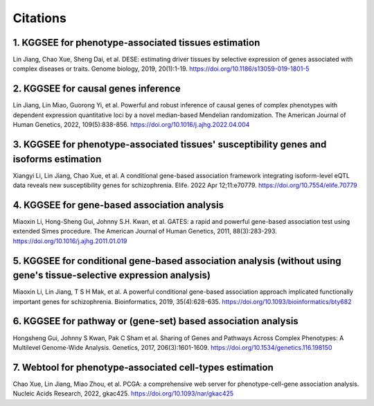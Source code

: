 =========
Citations
=========

1. KGGSEE for phenotype-associated tissues estimation
=====================================================
Lin Jiang, Chao Xue, Sheng Dai, et al. DESE: estimating driver tissues by selective expression of genes associated with complex diseases or traits. Genome biology, 2019, 20(1):1-19. https://doi.org/10.1186/s13059-019-1801-5

2. KGGSEE for causal genes inference
====================================
Lin Jiang, Lin Miao, Guorong Yi, et al. Powerful and robust inference of causal genes of complex phenotypes with dependent expression quantitative loci by a novel median-based Mendelian randomization. The American Journal of Human Genetics, 2022, 109(5):838-856. https://doi.org/10.1016/j.ajhg.2022.04.004

3. KGGSEE for phenotype-associated tissues' susceptibility genes and isoforms estimation
========================================================================================
Xiangyi Li, Lin Jiang, Chao Xue, et al. A conditional gene-based association framework integrating isoform-level eQTL data reveals new susceptibility genes for schizophrenia. Elife. 2022 Apr 12;11:e70779. https://doi.org/10.7554/elife.70779

4. KGGSEE for gene-based association analysis
=============================================
Miaoxin Li, Hong-Sheng Gui, Johnny S.H. Kwan, et al. GATES: a rapid and powerful gene-based association test using extended Simes procedure. The American Journal of Human Genetics, 2011, 88(3):283-293. https://doi.org/10.1016/j.ajhg.2011.01.019

5. KGGSEE for conditional gene-based association analysis (without using gene's tissue-selective expression analysis)
=====================================================================================================================
Miaoxin Li, Lin Jiang, T S H Mak, et al. A powerful conditional gene-based association approach implicated functionally important genes for schizophrenia. Bioinformatics, 2019, 35(4):628-635. https://doi.org/10.1093/bioinformatics/bty682

6. KGGSEE for pathway or (gene-set) based association analysis
==============================================================
Hongsheng Gui, Johnny S Kwan,  Pak C Sham et al. Sharing of Genes and Pathways Across Complex Phenotypes: A Multilevel Genome-Wide Analysis. Genetics, 2017, 206(3):1601-1609. https://doi.org/10.1534/genetics.116.198150

7. Webtool for phenotype-associated cell-types estimation
=========================================================
Chao Xue, Lin Jiang, Miao Zhou, et al. PCGA: a comprehensive web server for phenotype-cell-gene association analysis. Nucleic Acids Research, 2022, gkac425. https://doi.org/10.1093/nar/gkac425
